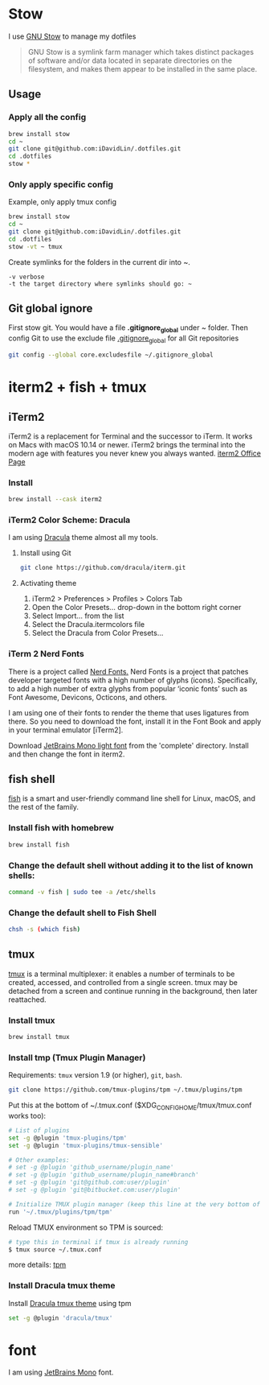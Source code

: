 # .dotfiles

* Stow
I use [[https://www.gnu.org/software/stow/][GNU Stow]] to manage my dotfiles

#+begin_quote
GNU Stow is a symlink farm manager which takes distinct packages of software and/or data located in separate directories on the filesystem, and makes them appear to be installed in the same place.
#+end_quote

** Usage
*** Apply all the config
#+begin_src bash
brew install stow
cd ~
git clone git@github.com:iDavidLin/.dotfiles.git
cd .dotfiles
stow *
#+end_src

*** Only apply specific config
Example, only apply tmux config
#+begin_src bash
brew install stow
cd ~
git clone git@github.com:iDavidLin/.dotfiles.git
cd .dotfiles
stow -vt ~ tmux
#+end_src

Create symlinks for the folders in the current dir into ~.

#+begin_src
-v verbose
-t the target directory where symlinks should go: ~
#+end_src
** Git global ignore
First stow git. You would have a file *.gitignore_global* under ~ folder.
Then config Git to use the exclude file _.gitignore_global_ for all Git repositories

#+begin_src bash
  git config --global core.excludesfile ~/.gitignore_global
#+end_src
* iterm2 + fish + tmux
** iTerm2
iTerm2 is a replacement for Terminal and the successor to iTerm. It works on Macs with macOS 10.14 or newer. iTerm2 brings the terminal into the modern age with features you never knew you always wanted.
[[https://iterm2.com/][iterm2 Office Page]]
*** Install
#+begin_src bash
brew install --cask iterm2
#+end_src
*** iTerm2 Color Scheme: Dracula
I am using [[https://draculatheme.com/][Dracula]] theme almost all my tools.

**** Install using Git
#+begin_src bash
git clone https://github.com/dracula/iterm.git
#+end_src
**** Activating theme
1. iTerm2 > Preferences > Profiles > Colors Tab
2. Open the Color Presets... drop-down in the bottom right corner
3. Select Import... from the list
4. Select the Dracula.itermcolors file
5. Select the Dracula from Color Presets...
*** iTerm 2 Nerd Fonts
There is a project called [[https://github.com/ryanoasis/nerd-fonts][Nerd Fonts.]] Nerd Fonts is a project that patches developer targeted fonts with a high number of glyphs (icons). Specifically, to add a high number of extra glyphs from popular ‘iconic fonts’ such as Font Awesome, Devicons, Octicons, and others.

I am using one of their fonts to render the theme that uses ligatures from there. So you need to download the font, install it in the Font Book and apply in your terminal emulator [iTerm2].

Download [[https://github.com/ryanoasis/nerd-fonts/tree/master/patched-fonts/JetBrainsMono/Ligatures/Light][JetBrains Mono light font]]  from the 'complete' directory. Install and then change the font in iterm2.

#+attr_html: :width 800px;
[[file:./img/iterm-fonts.png]]

** fish shell
[[https://fishshell.com/][fish]] is a smart and user-friendly command line shell for Linux, macOS, and the rest of the family.

*** Install fish with homebrew
#+begin_src bash
brew install fish
#+end_src
*** Change the default shell without adding it to the list of known shells:
#+begin_src bash
command -v fish | sudo tee -a /etc/shells
#+end_src
*** Change the default shell to Fish Shell
#+begin_src bash
chsh -s (which fish)
#+end_src

** tmux
[[https://github.com/tmux/tmux][tmux]] is a terminal multiplexer: it enables a number of terminals to be created, accessed, and controlled from a single screen. tmux may be detached from a screen and continue running in the background, then later reattached.

*** Install tmux
#+begin_src bash
brew install tmux
#+end_src

*** Install tmp (Tmux Plugin Manager)
Requirements: =tmux= version 1.9 (or higher), =git=, =bash=.
#+begin_src bash
git clone https://github.com/tmux-plugins/tpm ~/.tmux/plugins/tpm
#+end_src

Put this at the bottom of ~/.tmux.conf ($XDG_CONFIG_HOME/tmux/tmux.conf works too):

#+begin_src bash
# List of plugins
set -g @plugin 'tmux-plugins/tpm'
set -g @plugin 'tmux-plugins/tmux-sensible'

# Other examples:
# set -g @plugin 'github_username/plugin_name'
# set -g @plugin 'github_username/plugin_name#branch'
# set -g @plugin 'git@github.com:user/plugin'
# set -g @plugin 'git@bitbucket.com:user/plugin'

# Initialize TMUX plugin manager (keep this line at the very bottom of tmux.conf)
run '~/.tmux/plugins/tpm/tpm'
#+end_src

Reload TMUX environment so TPM is sourced:

#+begin_src bash
# type this in terminal if tmux is already running
$ tmux source ~/.tmux.conf
#+end_src

more details: [[https://github.com/tmux-plugins/tpm][tpm]]

*** Install Dracula tmux theme
Install [[https://draculatheme.com/tmux][Dracula tmux theme]] using tpm
#+begin_src bash
set -g @plugin 'dracula/tmux'
#+end_src
* font
I am using [[https://www.jetbrains.com/lp/mono/][JetBrains Mono]] font.
